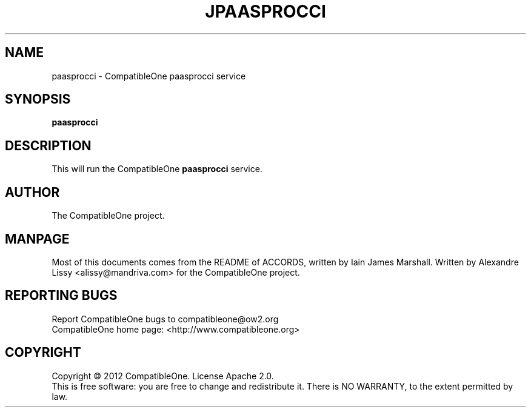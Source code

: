 .TH JPAASPROCCI "7" "October 2012" "CompatibleOne" "Platform"
.SH NAME
paasprocci \- CompatibleOne paasprocci service
.SH SYNOPSIS
\fBpaasprocci\fR
.PP
.SH DESCRIPTION
.\" Add any additional description here
.PP
This will run the CompatibleOne \fBpaasprocci\fR service.
.SH AUTHOR
The CompatibleOne project.
.SH MANPAGE
Most of this documents comes from the README of ACCORDS, written by Iain James Marshall.
Written by Alexandre Lissy <alissy@mandriva.com> for the CompatibleOne project.
.SH "REPORTING BUGS"
Report CompatibleOne bugs to compatibleone@ow2.org
.br
CompatibleOne home page: <http://www.compatibleone.org>
.SH COPYRIGHT
Copyright \(co 2012 CompatibleOne.
License Apache 2.0.
.br
This is free software: you are free to change and redistribute it.
There is NO WARRANTY, to the extent permitted by law.
